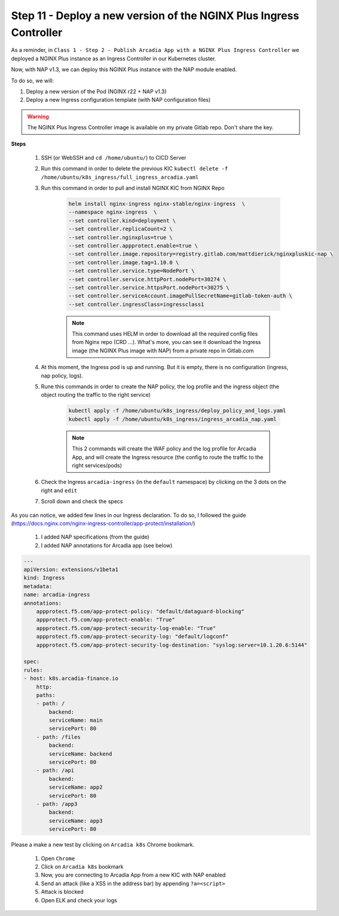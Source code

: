 Step 11 - Deploy a new version of the NGINX Plus Ingress Controller
###################################################################

As a reminder, in ``Class 1 - Step 2 - Publish Arcadia App with a NGINX Plus Ingress Controller`` we deployed a NGINX Plus instance as an Ingress Controller in our Kubernetes cluster.

.. image:: ../pictures/module1/NAP_index.png
   :align: center

Now, with NAP v1.3, we can deploy this NGINX Plus instance with the NAP module enabled. 

.. image:: ../pictures/module1/nap_kic.png
   :align: center

To do so, we will:

#. Deploy a new version of the Pod (NGINX r22 + NAP v1.3)
#. Deploy a new Ingress configuration template (with NAP configuration files)

.. warning:: The NGINX Plus Ingress Controller image is available on my private Gitlab repo. Don't share the key.

**Steps**

    #. SSH (or WebSSH and ``cd /home/ubuntu/``) to CICD Server
    #. Run this command in order to delete the previous KIC ``kubectl delete -f /home/ubuntu/k8s_ingress/full_ingress_arcadia.yaml``
    #. Run this command in order to pull and install NGINX KIC from NGINX Repo

        .. code-block:: BASH

            helm install nginx-ingress nginx-stable/nginx-ingress  \
            --namespace nginx-ingress  \
            --set controller.kind=deployment \
            --set controller.replicaCount=2 \
            --set controller.nginxplus=true \
            --set controller.appprotect.enable=true \
            --set controller.image.repository=registry.gitlab.com/mattdierick/nginxpluskic-nap \
            --set controller.image.tag=1.10.0 \
            --set controller.service.type=NodePort \
            --set controller.service.httpPort.nodePort=30274 \
            --set controller.service.httpsPort.nodePort=30275 \
            --set controller.serviceAccount.imagePullSecretName=gitlab-token-auth \
            --set controller.ingressClass=ingressclass1

        .. note:: This command uses HELM in order to download all the required config files from Nginx repo (CRD ...). What's more, you can see it download the Ingress image (the NGINX Plus image with NAP) from a private repo in Gitlab.com

    #. At this moment, the Ingress pod is up and running. But it is empty, there is no configuration (ingress, nap policy, logs).
    #. Rune this commands in order to create the NAP policy, the log profile and the ingress object (the object routing the traffic to the right service)

        .. code-block:: BASH

            kubectl apply -f /home/ubuntu/k8s_ingress/deploy_policy_and_logs.yaml
            kubectl apply -f /home/ubuntu/k8s_ingress/ingress_arcadia_nap.yaml

        .. note:: This 2 commands will create the WAF policy and the log profile for Arcadia App, and will create the Ingress resource (the config to route the traffic to the right services/pods)

    #. Check the Ingress ``arcadia-ingress`` (in the ``default`` namespace) by clicking on the 3 dots on the right and ``edit``
    #. Scroll down and check the specs

.. image:: ../pictures/module1/arcadia-ingress.png
   :align: center

As you can notice, we added few lines in our Ingress declaration. To do so, I followed the guide (https://docs.nginx.com/nginx-ingress-controller/app-protect/installation/)

    #. I added NAP specifications (from the guide)
    #. I added NAP annotations for Arcadia app (see below)

.. code-block:: YAML

    ---
    apiVersion: extensions/v1beta1
    kind: Ingress
    metadata:
    name: arcadia-ingress
    annotations:
        appprotect.f5.com/app-protect-policy: "default/dataguard-blocking"
        appprotect.f5.com/app-protect-enable: "True"
        appprotect.f5.com/app-protect-security-log-enable: "True"
        appprotect.f5.com/app-protect-security-log: "default/logconf"
        appprotect.f5.com/app-protect-security-log-destination: "syslog:server=10.1.20.6:5144"

    spec:
    rules:
    - host: k8s.arcadia-finance.io
        http:
        paths:
        - path: /
            backend:
            serviceName: main
            servicePort: 80
        - path: /files
            backend:
            serviceName: backend
            servicePort: 80
        - path: /api
            backend:
            serviceName: app2
            servicePort: 80
        - path: /app3
            backend:
            serviceName: app3
            servicePort: 80

Please a make a new test by clicking on ``Arcadia k8s`` Chrome bookmark.

    #. Open ``Chrome``
    #. Click on ``Arcadia k8s`` bookmark
    #. Now, you are connecting to Arcadia App from a new KIC with NAP enabled
    #. Send an attack (like a XSS in the address bar) by appending ``?a=<script>``
    #. Attack is blocked
    #. Open ELK and check your logs



